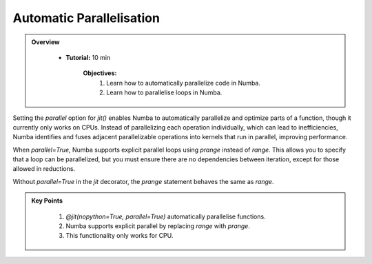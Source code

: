 Automatic Parallelisation
--------------------------

.. admonition:: Overview
   :class: Overview

    * **Tutorial:** 10 min

        **Objectives:**
            #. Learn how to automatically parallelize code in Numba.
            #. Learn how to parallelise loops in Numba.

Setting the `parallel` option for `jit()` enables Numba to automatically parallelize and optimize 
parts of a function, though it currently only works on CPUs. Instead of parallelizing each operation 
individually, which can lead to inefficiencies, Numba identifies and fuses adjacent parallelizable 
operations into kernels that run in parallel, improving performance.


..  code-block:: python
    :emphasize-lines: 1
    :linenos:

    @jit(nopython=True, parallel=True)
    def reduction_with_parallel(n):
        shp = (13, 17)
        result1 = 2 * np.ones(shp, np.int_)
        tmp = 2 * np.ones_like(result1)

        for i in prange(n):
            result1 *= tmp

        return result1

When `parallel=True`, Numba supports explicit parallel loops using `prange` instead of `range`. 
This allows you to specify that a loop can be parallelized, but you must ensure there are no 
dependencies between iteration, except for those allowed in reductions.

..  code-block:: python
    :emphasize-lines: 1
    :linenos:

    from numba import njit, prange

    @njit(parallel=True)
    def prange_test(A):
        s = 0

        for i in prange(A.shape[0]):
            s += A[i]
        return s

            return result1

Without `parallel=True` in the `jit` decorator, the `prange` statement behaves the same as `range`.

.. admonition:: Key Points
   :class: hint

    #. `@jit(nopython=True, parallel=True)` automatically parallelise functions.
    #. Numba supports explicit parallel by replacing `range` with `prange`. 
    #. This functionality only works for CPU.